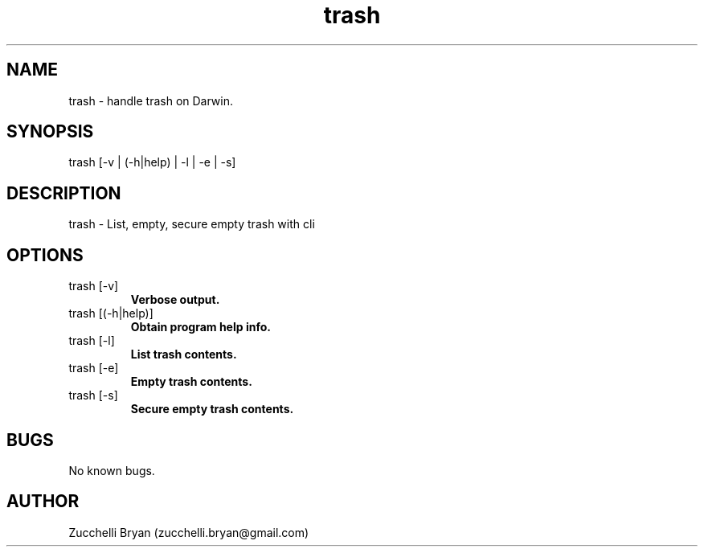 .\" Manpage for trash.
.\" Contact bryan.zucchellik@gmail.com to correct errors or typos.
.TH trash 7 "06 Feb 2020" "MacOS" "MacOS Darwin ZaemonSH customization"
.SH NAME
trash \- handle trash on Darwin.
.SH SYNOPSIS
trash [-v | (-h|help) | -l | -e | -s]
.SH DESCRIPTION
trash \- List, empty, secure empty trash with cli
.SH OPTIONS

.IP "trash [-v]"
.B Verbose output.

.IP "trash [(-h|help)]"
.B Obtain program help info.

.IP "trash [-l]"
.B List trash contents.

.IP "trash [-e]"
.B Empty trash contents.

.IP "trash [-s]"
.B Secure empty trash contents.

.SH BUGS
No known bugs.
.SH AUTHOR
Zucchelli Bryan (zucchelli.bryan@gmail.com)
